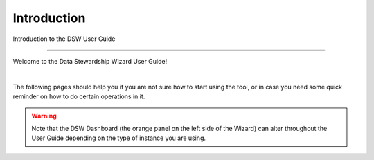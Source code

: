 Introduction
============

Introduction to the DSW User Guide

----

Welcome to the Data Stewardship Wizard User Guide!

|

The following pages should help you if you are not sure how to start using the tool, or in case you need some quick reminder on how to do certain operations in it.

.. WARNING::

    Note that the DSW Dashboard (the orange panel on the left side of the Wizard) can alter throughout the User Guide depending on the type of instance you are using.
